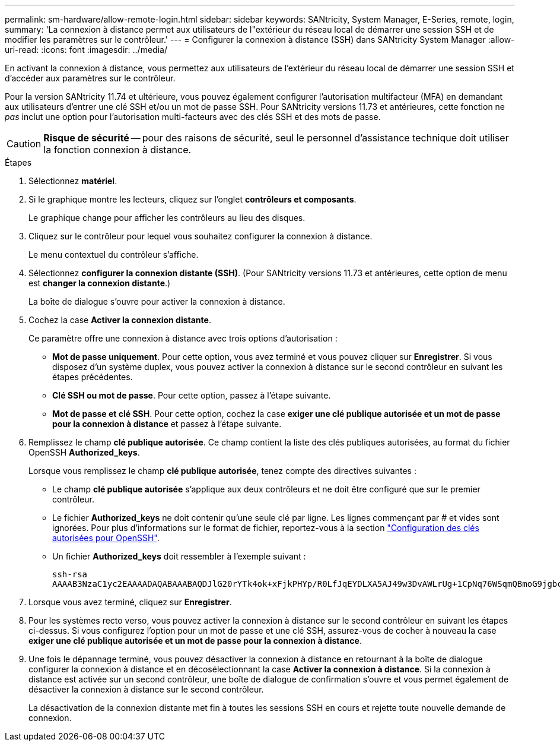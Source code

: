 ---
permalink: sm-hardware/allow-remote-login.html 
sidebar: sidebar 
keywords: SANtricity, System Manager, E-Series, remote, login, 
summary: 'La connexion à distance permet aux utilisateurs de l"extérieur du réseau local de démarrer une session SSH et de modifier les paramètres sur le contrôleur.' 
---
= Configurer la connexion à distance (SSH) dans SANtricity System Manager
:allow-uri-read: 
:icons: font
:imagesdir: ../media/


[role="lead"]
En activant la connexion à distance, vous permettez aux utilisateurs de l'extérieur du réseau local de démarrer une session SSH et d'accéder aux paramètres sur le contrôleur.

Pour la version SANtricity 11.74 et ultérieure, vous pouvez également configurer l'autorisation multifacteur (MFA) en demandant aux utilisateurs d'entrer une clé SSH et/ou un mot de passe SSH. Pour SANtricity versions 11.73 et antérieures, cette fonction ne _pas_ inclut une option pour l'autorisation multi-facteurs avec des clés SSH et des mots de passe.

[CAUTION]
====
*Risque de sécurité* -- pour des raisons de sécurité, seul le personnel d'assistance technique doit utiliser la fonction connexion à distance.

====
.Étapes
. Sélectionnez *matériel*.
. Si le graphique montre les lecteurs, cliquez sur l'onglet *contrôleurs et composants*.
+
Le graphique change pour afficher les contrôleurs au lieu des disques.

. Cliquez sur le contrôleur pour lequel vous souhaitez configurer la connexion à distance.
+
Le menu contextuel du contrôleur s'affiche.

. Sélectionnez *configurer la connexion distante (SSH)*. (Pour SANtricity versions 11.73 et antérieures, cette option de menu est *changer la connexion distante*.)
+
La boîte de dialogue s'ouvre pour activer la connexion à distance.

. Cochez la case *Activer la connexion distante*.
+
Ce paramètre offre une connexion à distance avec trois options d'autorisation :

+
** *Mot de passe uniquement*. Pour cette option, vous avez terminé et vous pouvez cliquer sur *Enregistrer*. Si vous disposez d'un système duplex, vous pouvez activer la connexion à distance sur le second contrôleur en suivant les étapes précédentes.
** *Clé SSH ou mot de passe*. Pour cette option, passez à l'étape suivante.
** *Mot de passe et clé SSH*. Pour cette option, cochez la case *exiger une clé publique autorisée et un mot de passe pour la connexion à distance* et passez à l'étape suivante.


. Remplissez le champ *clé publique autorisée*. Ce champ contient la liste des clés publiques autorisées, au format du fichier OpenSSH *Authorized_keys*.
+
Lorsque vous remplissez le champ *clé publique autorisée*, tenez compte des directives suivantes :

+
** Le champ *clé publique autorisée* s'applique aux deux contrôleurs et ne doit être configuré que sur le premier contrôleur.
** Le fichier *Authorized_keys* ne doit contenir qu'une seule clé par ligne. Les lignes commençant par # et vides sont ignorées. Pour plus d'informations sur le format de fichier, reportez-vous à la section link:https://www.ssh.com/academy/ssh/authorized-keys-openssh["Configuration des clés autorisées pour OpenSSH"^].
** Un fichier *Authorized_keys* doit ressembler à l'exemple suivant :
+
[listing]
----
ssh-rsa
AAAAB3NzaC1yc2EAAAADAQABAAABAQDJlG20rYTk4ok+xFjkPHYp/R0LfJqEYDLXA5AJ49w3DvAWLrUg+1CpNq76WSqmQBmoG9jgbcAB5ABGdswdeMQZHilJcu29iJ3OKKv6SlCulAj1tHymwtbdhPuipd2wIDAQAB
----


. Lorsque vous avez terminé, cliquez sur *Enregistrer*.
. Pour les systèmes recto verso, vous pouvez activer la connexion à distance sur le second contrôleur en suivant les étapes ci-dessus. Si vous configurez l'option pour un mot de passe et une clé SSH, assurez-vous de cocher à nouveau la case *exiger une clé publique autorisée et un mot de passe pour la connexion à distance*.
. Une fois le dépannage terminé, vous pouvez désactiver la connexion à distance en retournant à la boîte de dialogue configurer la connexion à distance et en décosélectionnant la case *Activer la connexion à distance*. Si la connexion à distance est activée sur un second contrôleur, une boîte de dialogue de confirmation s'ouvre et vous permet également de désactiver la connexion à distance sur le second contrôleur.
+
La désactivation de la connexion distante met fin à toutes les sessions SSH en cours et rejette toute nouvelle demande de connexion.


